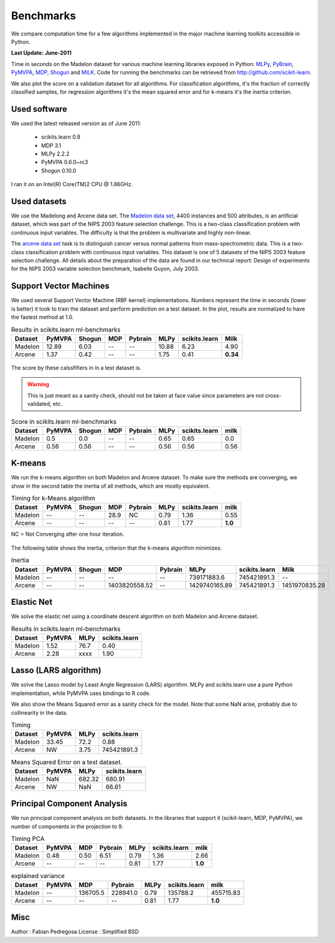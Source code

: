 ==========
Benchmarks
==========


We compare computation time for a few algorithms implemented in the
major machine learning toolkits accessible in Python.

**Last Update: June-2011**

Time in seconds on the Madelon dataset for various machine learning libraries
exposed in Python: `MLPy <http://mlpy.fbk.eu/>`_, `PyBrain
<http://pybrain.org/>`_, `PyMVPA <http://pymvpa.org>`_, `MDP
<http://mdp-toolkit.sourceforge.net/>`_, `Shogun <http://shogun-toolbox.org>`_
and `MiLK <http://luispedro.org/software/milk>`_. Code for running the
benchmarks can be retrieved from http://github.com/scikit-learn.

We also plot the score on a validation dataset for all algorithms. For
classification algorithms, it's the fraction of correctly classified samples,
for regression algorithms it's the mean squared error and for k-means it's the
inertia criterion.


Used software
-------------

We used the latest released version as of June 2011:

  - scikits.learn 0.8
  - MDP 3.1
  - MLPy 2.2.2
  - PyMVPA 0.6.0~rc3
  - Shogun 0.10.0

I ran it on an Intel(R) Core(TM)2 CPU @ 1.86GHz.


Used datasets
-------------


We use the Madelong and Arcene data set. The `Madelon data set
<http://archive.ics.uci.edu/ml/datasets/Madelon>`_, 4400 instances and 500
attributes, is an artificial dataset, which was part of the NIPS 2003
feature selection challenge. This is a two-class classification problem with
continuous input variables. The difficulty is that the problem is multivariate
and highly non-linear.

The `arcene data set <http://archive.ics.uci.edu/ml/datasets/Arcene>`_ task is
to distinguish cancer versus normal patterns from mass-spectrometric data.
This is a two-class classification problem with continuous input variables.
This dataset is one of 5 datasets of the NIPS 2003 feature selection
challenge. All details about the preparation of the data are found in our
technical report: Design of experiments for the NIPS 2003 variable selection
benchmark, Isabelle Guyon, July 2003.


Support Vector Machines
-----------------------

We used several Support Vector Machine (RBF kernel) implementations. Numbers
represent the time in seconds (lower is better) it took to train the dataset
and perform prediction on a test dataset. In the plot, results are normalized
to have the fastest method at 1.0.


.. table:: Results in scikits.learn ml-benchmarks

     ============      =======       ======     ====     =======     ========    =============      ========
          Dataset       PyMVPA       Shogun      MDP     Pybrain         MLPy    scikits.learn          Milk
     ============      =======       ======     ====     =======     ========    =============      ========
          Madelon        12.89         6.03       --          --        10.88             6.23          4.90
          Arcene          1.37         0.42       --          --         1.75             0.41      **0.34**
     ============      =======       ======     ====     =======     ========    =============      ========



.. figure:: bench_svm.png
   :scale: 60%
   :align: center

The score by these calssfifiers in in a test dataset is.

.. warning::

     This is just meant as a sanity check, should not be taken at face
     value since parameters are not cross-validated, etc.

.. table:: Score in scikits.learn ml-benchmarks

     ============         =======           ======    ====      =======         ===========       =============         ========
          Dataset          PyMVPA           Shogun    MDP       Pybrain                MLPy       scikits.learn             milk
     ============         =======           ======    ====      =======         ===========       =============         ========
          Madelon             0.5              0.0      --           --                0.65                0.65              0.0
          Arcene             0.56             0.56      --           --                0.56                0.56             0.56
     ============         =======           ======    ====      =======         ===========       =============         ========



K-means
-------

We run the k-means algorithm on both Madelon and Arcene dataset. To make sure
the methods are converging, we show in the second table the inertia of all
methods, which are mostly equivalent.


.. table:: Timing for k-Means algorithm

     ============         =======       ======     ====     =======         ========    =============         ========
          Dataset         PyMVPA        Shogun      MDP     Pybrain             MLPy    scikits.learn             milk
     ============         =======       ======     ====     =======         ========    =============         ========
          Madelon              --           --     28.9          NC             0.79             1.36             0.55
           Arcene              --           --       --          --             0.81             1.77          **1.0**
     ============         =======       ======     ====     =======         ========    =============         ========


NC = Not Converging after one hour iteration.

.. figure:: bench_kmeans.png
   :scale: 60%
   :align: center


The following table shows the inertia, criterion that the k-means algorithm minimizes.

.. table:: Inertia

     ============         =======    ======     =============     =======     =============    =============     ==============
          Dataset          PyMVPA    Shogun               MDP     Pybrain              MLPy    scikits.learn               Milk
     ============         =======    ======     =============     =======     =============    =============     ==============
          Madelon              --        --                --          --       739171883.6      745421891.3                 --
           Arcene              --        --     1403820558.52          --     1429740165.89      745421891.3      1451970835.28
     ============         =======    ======     =============     =======     =============    =============     ==============


Elastic Net
-----------

We solve the elastic net using a coordinate descent algorithm on both Madelon and Arcene dataset.


.. table:: Results in scikits.learn ml-benchmarks

     ============         =======    ========    =============
          Dataset         PyMVPA         MLPy    scikits.learn
     ============         =======    ========    =============
          Madelon            1.52        76.7             0.40
           Arcene            2.28        xxxx             1.90
     ============         =======    ========    =============


.. figure:: bench_svm.png
   :scale: 60%
   :align: center


Lasso (LARS algorithm)
----------------------

We solve the Lasso model by Least Angle Regression (LARS) algorithm. MLPy and
scikits.learn use a pure Python implementation, while PyMVPA uses bindings to
R code.

We also show the Means Squared error as a sanity check for the model. Note
that some NaN arise, probably due to collinearity in the data.


.. table:: Timing

     ============         =======  =============    =============
          Dataset          PyMVPA           MLPy    scikits.learn
     ============         =======  =============    =============
          Madelon           33.45           72.2             0.88
           Arcene              NW           3.75      745421891.3
     ============         =======  =============    =============


.. table:: Means Squared Error on a test dataset.

     ============  =======  =============    =============
          Dataset   PyMVPA           MLPy    scikits.learn
     ============  =======  =============    =============
          Madelon      NaN         682.32           680.91
           Arcene       NW            NaN            66.61
     ============  =======  =============    =============


Principal Component Analysis
----------------------------

We run principal component analysis on both datasets. In the libraries that
support it (scikit-learn, MDP, PyMVPA), we number of components in the
projection to 9.

.. table:: Timing PCA

     ============     =======   ====    =======    ========    =============    ========
          Dataset      PyMVPA    MDP    Pybrain        MLPy    scikits.learn        milk
     ============     =======   ====    =======    ========    =============    ========
          Madelon        0.48   0.50       6.51        0.79             1.36        2.66
           Arcene          --     --         --        0.81             1.77     **1.0**
     ============     =======   ====    =======    ========    =============    ========


.. table:: explained variance

     ============     =======   ========     ========    ========    =============         =========
          Dataset      PyMVPA        MDP      Pybrain        MLPy    scikits.learn              milk
     ============     =======   ========     ========    ========    =============         =========
          Madelon          --   136705.5     228941.0        0.79         135788.2         455715.83
           Arcene          --         --           --        0.81             1.77          **1.0**
     ============     =======   ========     ========    ========    =============         =========


Misc
----

Author : Fabian Pedregosa
License : Simplified BSD
